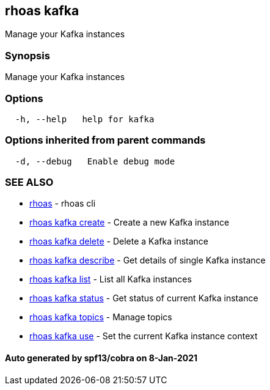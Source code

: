 == rhoas kafka

Manage your Kafka instances

=== Synopsis

Manage your Kafka instances

=== Options

....
  -h, --help   help for kafka
....

=== Options inherited from parent commands

....
  -d, --debug   Enable debug mode
....

=== SEE ALSO

* link:rhoas.adoc[rhoas] - rhoas cli
* link:rhoas_kafka_create.adoc[rhoas kafka create] - Create a new Kafka
instance
* link:rhoas_kafka_delete.adoc[rhoas kafka delete] - Delete a Kafka
instance
* link:rhoas_kafka_describe.adoc[rhoas kafka describe] - Get details of
single Kafka instance
* link:rhoas_kafka_list.adoc[rhoas kafka list] - List all Kafka instances
* link:rhoas_kafka_status.adoc[rhoas kafka status] - Get status of current
Kafka instance
* link:rhoas_kafka_topics.adoc[rhoas kafka topics] - Manage topics
* link:rhoas_kafka_use.adoc[rhoas kafka use] - Set the current Kafka
instance context

==== Auto generated by spf13/cobra on 8-Jan-2021
